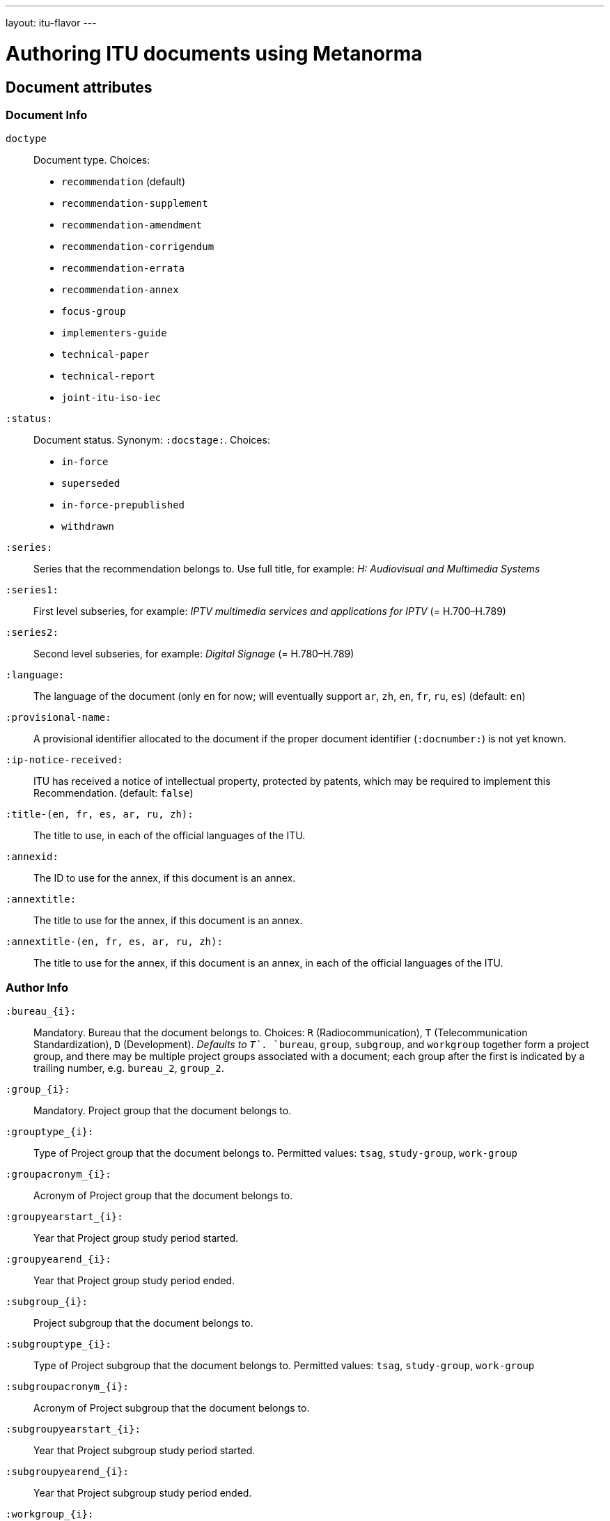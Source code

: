 ---
layout: itu-flavor
---

= Authoring ITU documents using Metanorma

== Document attributes

=== Document Info

`doctype`::
Document type. Choices:
+
--
* `recommendation` (default)
* `recommendation-supplement`
* `recommendation-amendment`
* `recommendation-corrigendum`
* `recommendation-errata`
* `recommendation-annex`
* `focus-group`
* `implementers-guide`
* `technical-paper`
* `technical-report`
* `joint-itu-iso-iec`
--

`:status:`::
Document status. Synonym: `:docstage:`.  Choices:
+
--
* `in-force`
* `superseded`
* `in-force-prepublished`
* `withdrawn`
--

`:series:`::
Series that the recommendation belongs to. Use full title, for example:
_H: Audiovisual and Multimedia Systems_

`:series1:`::
First level subseries, for example: _IPTV multimedia services and applications for IPTV_
(= H.700&ndash;H.789)

`:series2:`::
Second level subseries, for example: _Digital Signage_
(= H.780&ndash;H.789)

`:language:` :: The language of the document (only `en` for now; will eventually support
`ar`, `zh`, `en`, `fr`, `ru`, `es`)  (default: `en`)

`:provisional-name:`:: A provisional identifier allocated to the document if the proper
document identifier (`:docnumber:`) is not yet known.

`:ip-notice-received:`:: ITU has received a notice of intellectual property,
protected by patents, which may be required to implement this Recommendation.
(default: `false`)

`:title-(en, fr, es, ar, ru, zh):`:: The title to use, in each of the official languages of the ITU.
`:annexid:`:: The ID to use for the annex, if this document is an annex.
`:annextitle:`:: The title to use for the annex, if this document is an annex.
`:annextitle-(en, fr, es, ar, ru, zh):`:: The title to use for the annex, if this document is an annex,
in each of the official languages of the ITU.

=== Author Info

`:bureau_{i}:`::
Mandatory. Bureau that the document belongs to. Choices: `R` (Radiocommunication),
`T` (Telecommunication Standardization), `D` (Development).
_Defaults to `T`_. `bureau`, `group`, `subgroup`, and `workgroup` together form
a project group, and there may be multiple project groups associated with a document;
each group after the first is indicated by a trailing number, e.g. `bureau_2`, `group_2`.

`:group_{i}:`::
Mandatory. Project group that the document belongs to.

`:grouptype_{i}:`::
Type of Project group that the document belongs to. Permitted values:
`tsag`, `study-group`, `work-group`

`:groupacronym_{i}:`::
Acronym of Project group that the document belongs to.

`:groupyearstart_{i}:`::
Year that Project group study period started.

`:groupyearend_{i}:`::
Year that Project group study period ended.

`:subgroup_{i}:`::
Project subgroup that the document belongs to.

`:subgrouptype_{i}:`::
Type of Project subgroup that the document belongs to. Permitted values:
`tsag`, `study-group`, `work-group`

`:subgroupacronym_{i}:`::
Acronym of Project subgroup that the document belongs to.

`:subgroupyearstart_{i}:`::
Year that Project subgroup study period started.

`:subgroupyearend_{i}:`::
Year that Project subgroup study period ended.

`:workgroup_{i}:`::
Project workgroup that the document belongs to.

`:workgrouptype_{i}:`::
Type of Project workgroup that the document belongs to. Permitted values:
`tsag`, `study-group`, `work-group`

`:workgroupacronym_{i}:`::
Acronym of Project workgroup that the document belongs to.

`:workgroupyearstart_{i}:`::
Year that Project workgroup study period started.

`:workgroupyearend_{i}:`::
Year that Project workgroup study period ended.

=== Recommendation Status

`:recommendation-from:`::
Date from which recommendation status applies

`:recommendation-to:`::
Date to which recommendation status applies

`:approval-process:`::
Approval Process for recommendation status. Legal values: `tap`, `aap`

`:approval-status:`::
Approval status code for recommendation status. Legal values are:
+
--
* For Approval Process `tap`: `determined`, `in-force`
* For Approval Process `aap`: `a`, `lc`, `ac`, `lj`, `aj`, `na`, `ar`, `ri`, `at`, `sg`, `c`, `tap`
--

== Markup

=== Summaries

The summary sections of recommendations are marked up with the style attribute `[abstract]`.

=== Formulae

By default, formulae are labelled "Equation". Inequalities are indicated through the
option attribute `%inequality`:

[source,asciidoc]
--
[stem%inequality]
++++
A < B
++++
--

=== Annexes

Appendixes are annexes marked as informative instead of normative, which is the default. 
Appendixes are numbered
with roman numerals rather than letters, as a separate sequence from normative Annexes.

[source,asciidoc]
--
[appendix,obligation=normative]
== First Annex

[appendix,obligation=informative]
== First Appendix
--

renders as

____
*Annex A*

*First Annex*

(This annex forms an integral part of this Recommendation)

*Appendix I*

*First Appendix*

(This appendix does not form an integral part of this Recommendation)
____
